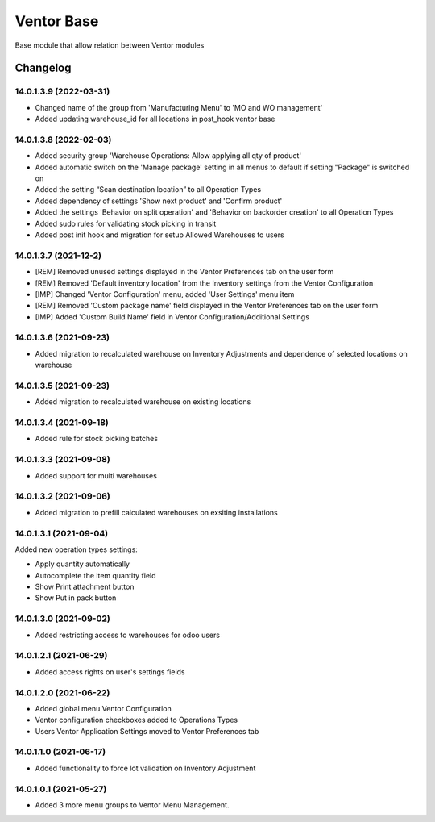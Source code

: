 Ventor Base
=========================

Base module that allow relation between Ventor modules

Changelog
---------

14.0.1.3.9 (2022-03-31)
***********************

* Changed name of the group from 'Manufacturing Menu' to 'MO and WO management'
* Added updating warehouse_id for all locations in post_hook ventor base

14.0.1.3.8 (2022-02-03)
***********************

* Added security group 'Warehouse Operations: Allow applying all qty of product'
* Added automatic switch on the 'Manage package' setting in all menus to default if setting "Package" is switched on
* Added the setting “Scan destination location” to all Operation Types
* Added dependency of settings 'Show next product' and 'Confirm product'
* Added the settings 'Behavior on split operation' and 'Behavior on backorder creation' to all Operation Types
* Added sudo rules for validating stock picking in transit
* Added post init hook and migration for setup Allowed Warehouses to users

14.0.1.3.7 (2021-12-2)
***********************

* [REM] Removed unused settings displayed in the Ventor Preferences tab on the user form
* [REM] Removed 'Default inventory location' from the Inventory settings from the Ventor Configuration
* [IMP] Changed 'Ventor Configuration' menu, added 'User Settings' menu item
* [REM] Removed 'Custom package name' field displayed in the Ventor Preferences tab on the user form
* [IMP] Added 'Custom Build Name' field in Ventor Configuration/Additional Settings

14.0.1.3.6 (2021-09-23)
***********************

* Added migration to recalculated warehouse on Inventory Adjustments and dependence of selected locations on warehouse

14.0.1.3.5 (2021-09-23)
***********************

* Added migration to recalculated warehouse on existing locations

14.0.1.3.4 (2021-09-18)
***********************

* Added rule for stock picking batches

14.0.1.3.3 (2021-09-08)
***********************

* Added support for multi warehouses

14.0.1.3.2 (2021-09-06)
***********************

* Added migration to prefill calculated warehouses on exsiting installations

14.0.1.3.1 (2021-09-04)
***********************

Added new operation types settings:

* Apply quantity automatically
* Autocomplete the item quantity field
* Show Print attachment button
* Show Put in pack button

14.0.1.3.0 (2021-09-02)
***********************

* Added restricting access to warehouses for odoo users

14.0.1.2.1 (2021-06-29)
***********************

* Added access rights on user's settings fields

14.0.1.2.0 (2021-06-22)
***********************

* Added global menu Ventor Configuration
* Ventor configuration checkboxes added to Operations Types
* Users Ventor Application Settings moved to Ventor Preferences tab

14.0.1.1.0 (2021-06-17)
***********************

* Added functionality to force lot validation on Inventory Adjustment

14.0.1.0.1 (2021-05-27)
***********************

* Added 3 more menu groups to Ventor Menu Management.
